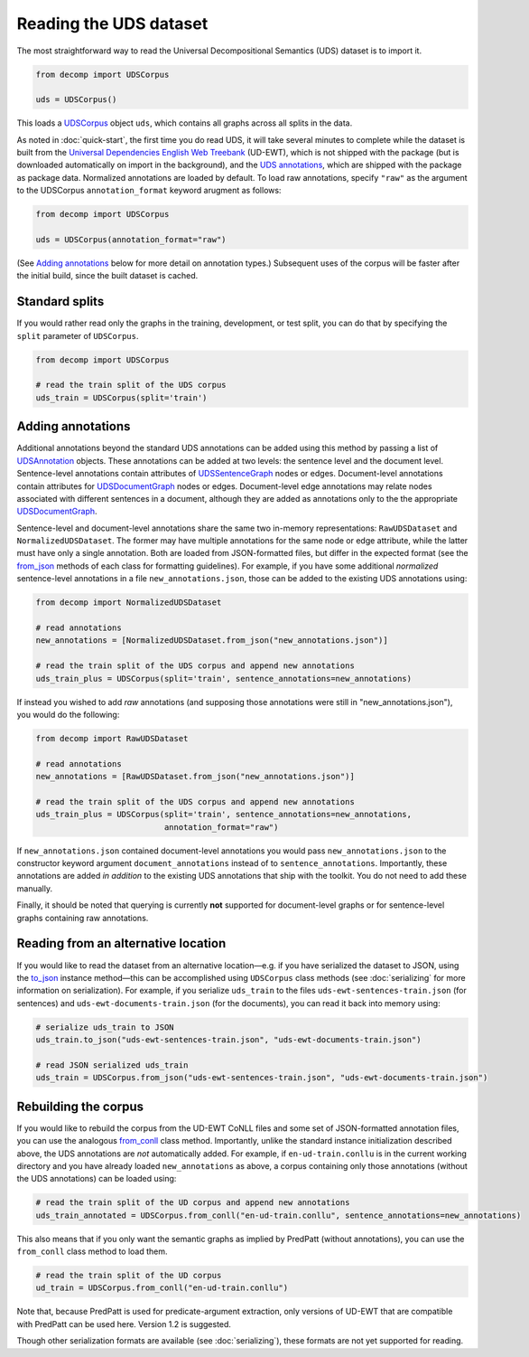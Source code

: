 Reading the UDS dataset
=======================

The most straightforward way to read the Universal Decompositional
Semantics (UDS) dataset is to import it.

.. code-block:: python

   from decomp import UDSCorpus

   uds = UDSCorpus()

This loads a `UDSCorpus`_ object ``uds``, which contains all
graphs across all splits in the data.

.. _UDSCorpus: ../package/decomp.semantics.uds.html#decomp.semantics.uds.UDSCorpus

As noted in :doc:`quick-start`, the first time you do read UDS, it
will take several minutes to complete while the dataset is built from
the `Universal Dependencies English Web Treebank`_ (UD-EWT), which is not
shipped with the package (but is downloaded automatically on import in
the background), and the `UDS annotations`_, which are shipped with
the package as package data. Normalized annotations are loaded by default.
To load raw annotations, specify ``"raw"`` as the argument to the UDSCorpus
``annotation_format`` keyword arugment as follows:

.. code-block:: python

   from decomp import UDSCorpus

   uds = UDSCorpus(annotation_format="raw")

(See `Adding annotations`_ below for more detail on annotation types.)
Subsequent uses of the corpus will be faster after the initial build,
since the built dataset is cached.

.. _Universal Dependencies English Web Treebank: https://github.com/UniversalDependencies/UD_English-EWT
.. _UDS annotations: http://decomp.io/data/

Standard splits
---------------

If you would rather read only the graphs in the training, development,
or test split, you can do that by specifying the ``split`` parameter
of ``UDSCorpus``.

.. code-block:: python

   from decomp import UDSCorpus

   # read the train split of the UDS corpus
   uds_train = UDSCorpus(split='train')

Adding annotations
------------------
   
Additional annotations beyond the standard UDS annotations can be
added using this method by passing a list of `UDSAnnotation`_
objects. These annotations can be added at two levels: the sentence level
and the document level. Sentence-level annotations contain attributes of
`UDSSentenceGraph`_ nodes or edges. Document-level annotations contain
attributes for `UDSDocumentGraph`_ nodes or edges. Document-level
edge annotations may relate nodes associated with different sentences 
in a document, although they are added as annotations only to the
the appropriate `UDSDocumentGraph`_.

.. _UDSSentenceGraph: ../package/decomp.semantics.uds.html#decomp.semantics.uds.UDSSentenceGraph
.. _UDSDocumentGraph: ../package/decomp.semantics.uds.html#decomp.semantics.uds.UDSDocumentGraph
.. _UDSAnnotation: ../package/decomp.semantics.uds.html#decomp.semantics.uds.UDSAnnotation

Sentence-level and document-level annotations share the same two in-memory
representations: ``RawUDSDataset`` and ``NormalizedUDSDataset``. The former 
may have multiple annotations for the same node or edge attribute, while the
latter must have only a single annotation. Both are loaded from 
JSON-formatted files, but differ in the expected format (see the 
`from_json`_ methods of each class for formatting guidelines). For example,
if you have some additional *normalized* sentence-level annotations in a file
``new_annotations.json``, those can be added to the existing UDS annotations 
using:

.. _NormalizedUDSDataset: ../package/decomp.semantics.uds.html#decomp.semantics.uds.NormalizedUDSDataset
.. _from_json: ../package/decomp.semantics.uds.html#decomp.semantics.uds.NormalizedUDSDataset.from_json

.. code-block:: python

   from decomp import NormalizedUDSDataset
		
   # read annotations
   new_annotations = [NormalizedUDSDataset.from_json("new_annotations.json")]

   # read the train split of the UDS corpus and append new annotations
   uds_train_plus = UDSCorpus(split='train', sentence_annotations=new_annotations)

If instead you wished to add *raw* annotations (and supposing those
annotations were still in "new_annotations.json"), you would do the following:

.. code-block:: python

   from decomp import RawUDSDataset
		
   # read annotations
   new_annotations = [RawUDSDataset.from_json("new_annotations.json")]

   # read the train split of the UDS corpus and append new annotations
   uds_train_plus = UDSCorpus(split='train', sentence_annotations=new_annotations,
                              annotation_format="raw")

If ``new_annotations.json`` contained document-level annotations
you would pass ``new_annotations.json`` to the constructor keyword 
argument ``document_annotations`` instead of to ``sentence_annotations``.
Importantly, these annotations are added *in addition* to the existing
UDS annotations that ship with the toolkit. You do not need to add these
manually.

Finally, it should be noted that querying is currently **not** supported 
for document-level graphs or for sentence-level graphs containing raw
annotations.

Reading from an alternative location
------------------------------------

If you would like to read the dataset from an alternative
location—e.g. if you have serialized the dataset to JSON, using the
`to_json`_ instance method—this can be accomplished using
``UDSCorpus`` class methods (see :doc:`serializing` for more
information on serialization). For example, if you serialize
``uds_train`` to the files ``uds-ewt-sentences-train.json`` (for
sentences) and ``uds-ewt-documents-train.json`` (for the documents),
you can read it back into memory using:

.. _to_json: ../package/decomp.semantics.uds.html#decomp.semantics.uds.UDSCorpus.to_json

.. code-block:: python

   # serialize uds_train to JSON
   uds_train.to_json("uds-ewt-sentences-train.json", "uds-ewt-documents-train.json")

   # read JSON serialized uds_train
   uds_train = UDSCorpus.from_json("uds-ewt-sentences-train.json", "uds-ewt-documents-train.json")   

Rebuilding the corpus
---------------------
   
If you would like to rebuild the corpus from the UD-EWT CoNLL files
and some set of JSON-formatted annotation files, you can use the
analogous `from_conll`_ class method. Importantly, unlike the
standard instance initialization described above, the UDS annotations
are *not* automatically added. For example, if ``en-ud-train.conllu``
is in the current working directory and you have already loaded
``new_annotations`` as above, a corpus containing only those
annotations (without the UDS annotations) can be loaded using:

.. _from_conll: ../package/decomp.semantics.uds.html#decomp.semantics.uds.UDSCorpus.from_conll

.. code-block:: python

   # read the train split of the UD corpus and append new annotations
   uds_train_annotated = UDSCorpus.from_conll("en-ud-train.conllu", sentence_annotations=new_annotations)   

This also means that if you only want the semantic graphs as implied
by PredPatt (without annotations), you can use the ``from_conll``
class method to load them.

.. code-block:: python

   # read the train split of the UD corpus
   ud_train = UDSCorpus.from_conll("en-ud-train.conllu")   

Note that, because PredPatt is used for predicate-argument extraction,
only versions of UD-EWT that are compatible with PredPatt can be used
here. Version 1.2 is suggested.
   
Though other serialization formats are available (see
:doc:`serializing`), these formats are not yet supported for reading.

